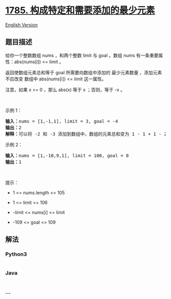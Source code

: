 * [[https://leetcode-cn.com/problems/minimum-elements-to-add-to-form-a-given-sum][1785.
构成特定和需要添加的最少元素]]
  :PROPERTIES:
  :CUSTOM_ID: 构成特定和需要添加的最少元素
  :END:
[[./solution/1700-1799/1785.Minimum Elements to Add to Form a Given Sum/README_EN.org][English
Version]]

** 题目描述
   :PROPERTIES:
   :CUSTOM_ID: 题目描述
   :END:

#+begin_html
  <!-- 这里写题目描述 -->
#+end_html

#+begin_html
  <p>
#+end_html

给你一个整数数组 nums ，和两个整数 limit 与 goal 。数组 nums
有一条重要属性：abs(nums[i]) <= limit 。

#+begin_html
  </p>
#+end_html

#+begin_html
  <p>
#+end_html

返回使数组元素总和等于 goal 所需要向数组中添加的 最少元素数量 ，添加元素
不应改变 数组中 abs(nums[i]) <= limit 这一属性。

#+begin_html
  </p>
#+end_html

#+begin_html
  <p>
#+end_html

注意，如果 x >= 0 ，那么 abs(x) 等于 x ；否则，等于 -x 。

#+begin_html
  </p>
#+end_html

#+begin_html
  <p>
#+end_html

 

#+begin_html
  </p>
#+end_html

#+begin_html
  <p>
#+end_html

示例 1：

#+begin_html
  </p>
#+end_html

#+begin_html
  <pre>
  <strong>输入：</strong>nums = [1,-1,1], limit = 3, goal = -4
  <strong>输出：</strong>2
  <strong>解释：</strong>可以将 -2 和 -3 添加到数组中，数组的元素总和变为 1 - 1 + 1 - 2 - 3 = -4 。
  </pre>
#+end_html

#+begin_html
  <p>
#+end_html

示例 2：

#+begin_html
  </p>
#+end_html

#+begin_html
  <pre>
  <strong>输入：</strong>nums = [1,-10,9,1], limit = 100, goal = 0
  <strong>输出：</strong>1
  </pre>
#+end_html

#+begin_html
  <p>
#+end_html

 

#+begin_html
  </p>
#+end_html

#+begin_html
  <p>
#+end_html

提示：

#+begin_html
  </p>
#+end_html

#+begin_html
  <ul>
#+end_html

#+begin_html
  <li>
#+end_html

1 <= nums.length <= 105

#+begin_html
  </li>
#+end_html

#+begin_html
  <li>
#+end_html

1 <= limit <= 106

#+begin_html
  </li>
#+end_html

#+begin_html
  <li>
#+end_html

-limit <= nums[i] <= limit

#+begin_html
  </li>
#+end_html

#+begin_html
  <li>
#+end_html

-109 <= goal <= 109

#+begin_html
  </li>
#+end_html

#+begin_html
  </ul>
#+end_html

** 解法
   :PROPERTIES:
   :CUSTOM_ID: 解法
   :END:

#+begin_html
  <!-- 这里可写通用的实现逻辑 -->
#+end_html

#+begin_html
  <!-- tabs:start -->
#+end_html

*** *Python3*
    :PROPERTIES:
    :CUSTOM_ID: python3
    :END:

#+begin_html
  <!-- 这里可写当前语言的特殊实现逻辑 -->
#+end_html

#+begin_src python
#+end_src

*** *Java*
    :PROPERTIES:
    :CUSTOM_ID: java
    :END:

#+begin_html
  <!-- 这里可写当前语言的特殊实现逻辑 -->
#+end_html

#+begin_src java
#+end_src

*** *...*
    :PROPERTIES:
    :CUSTOM_ID: section
    :END:
#+begin_example
#+end_example

#+begin_html
  <!-- tabs:end -->
#+end_html
